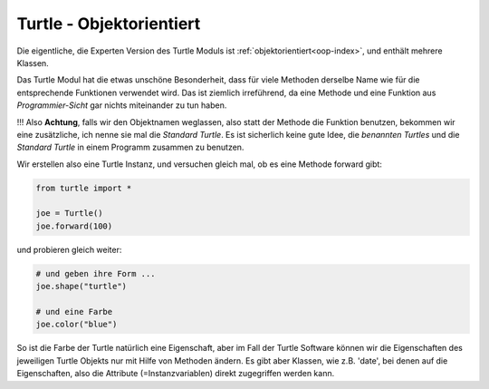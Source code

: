 
.. index:: turtle, objektorientiert 

.. _turtle-oop:

#########################
Turtle - Objektorientiert
#########################

Die eigentliche, die Experten Version des Turtle Moduls ist :ref:`objektorientiert<oop-index>`, 
und enthält mehrere Klassen.

Das Turtle Modul hat die etwas unschöne Besonderheit, dass für viele
Methoden derselbe Name wie für die entsprechende Funktionen verwendet wird.
Das ist ziemlich irreführend, da eine Methode und eine Funktion 
aus `Programmier-Sicht` gar nichts miteinander zu tun haben.

!!! Also **Achtung**, falls wir den Objektnamen weglassen, also statt der Methode die Funktion
benutzen, bekommen wir eine zusätzliche, ich nenne sie mal die `Standard Turtle`.
Es ist sicherlich keine gute Idee, die `benannten Turtles` und die 
`Standard Turtle` in einem Programm zusammen zu benutzen.

Wir erstellen also eine Turtle Instanz,
und versuchen gleich mal, ob es eine Methode forward gibt:

.. code:: python

    from turtle import *

    joe = Turtle()
    joe.forward(100)

    
und probieren gleich weiter:

.. code:: python

    # und geben ihre Form ...
    joe.shape("turtle")

    # und eine Farbe
    joe.color("blue")


So ist die Farbe der Turtle natürlich eine Eigenschaft, aber im Fall der Turtle Software können
wir die Eigenschaften des jeweiligen Turtle Objekts nur mit Hilfe von Methoden ändern.
Es gibt aber Klassen, wie z.B. 'date', bei denen auf die Eigenschaften,
also die Attribute (=Instanzvariablen) direkt zugegriffen werden kann.
